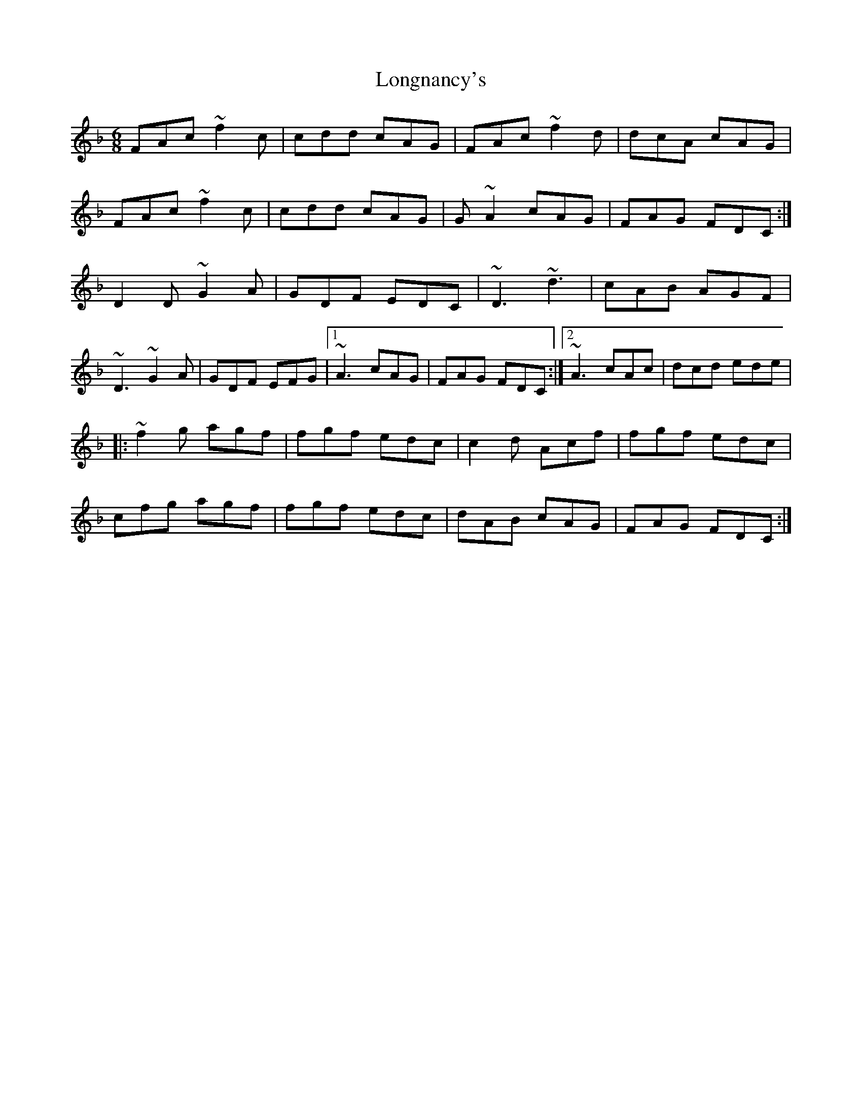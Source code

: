 X: 24138
T: Longnancy's
R: jig
M: 6/8
K: Fmajor
FAc ~f2c|cdd cAG|FAc ~f2d|dcA cAG|
FAc ~f2c|cdd cAG|G~A2 cAG|FAG FDC:|
D2D ~G2A|GDF EDC|~D3 ~d3|cAB AGF|
~D3 ~G2A|GDF EFG|1 ~A3 cAG|FAG FDC:|2 ~A3 cAc|dcd ede|
|:~f2g agf|fgf edc|c2d Acf|fgf edc|
cfg agf|fgf edc|dAB cAG|FAG FDC:|


